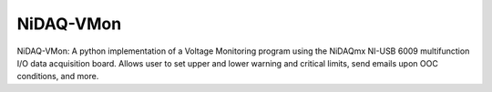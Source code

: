 NiDAQ-VMon
==========

NiDAQ-VMon: A python implementation of a Voltage Monitoring program
using the NiDAQmx NI-USB 6009 multifunction I/O data acquisition board.
Allows user to set upper and lower warning and critical limits, send
emails upon OOC conditions, and more.
